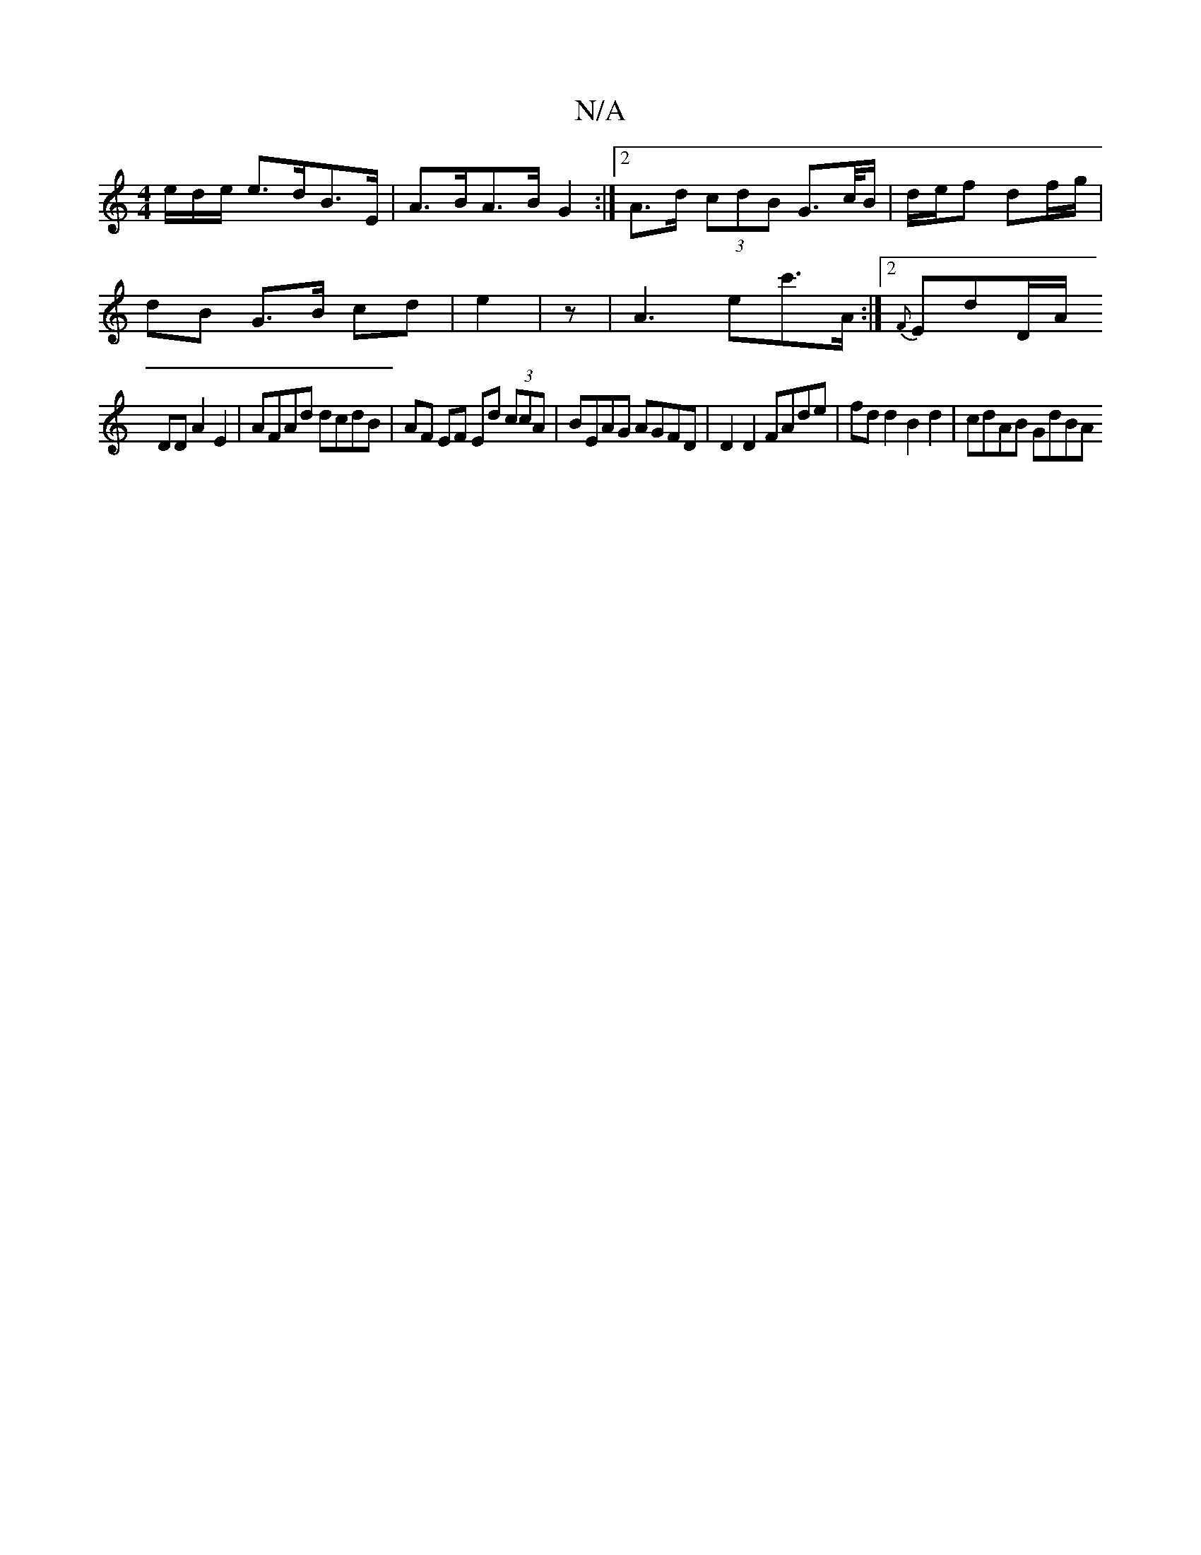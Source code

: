 X:1
T:N/A
M:4/4
R:N/A
K:Cmajor
e/d/e/ e>dB>E|A>BA>B G2 :|2 A>d (3cdB G>c/B/ | d/e/f df/g/ |
dB G>B cd | e2 | [M:ll8]z |A3-ec'>A:|2 {F}Ed-D/A/ 
DD A2 E2 | AFAd dcdB | AF EF Ed (3ccA | BEAG AGFD | D2 D2 FAde | fd d2 B2 d2 | cdAB GdBA